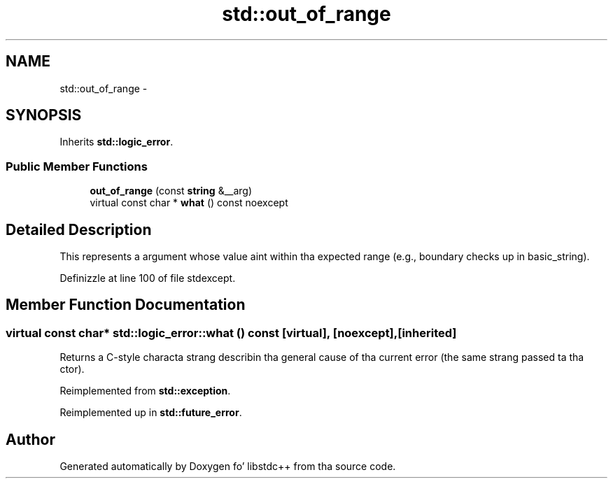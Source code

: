 .TH "std::out_of_range" 3 "Thu Sep 11 2014" "libstdc++" \" -*- nroff -*-
.ad l
.nh
.SH NAME
std::out_of_range \- 
.SH SYNOPSIS
.br
.PP
.PP
Inherits \fBstd::logic_error\fP\&.
.SS "Public Member Functions"

.in +1c
.ti -1c
.RI "\fBout_of_range\fP (const \fBstring\fP &__arg)"
.br
.ti -1c
.RI "virtual const char * \fBwhat\fP () const noexcept"
.br
.in -1c
.SH "Detailed Description"
.PP 
This represents a argument whose value aint within tha expected range (e\&.g\&., boundary checks up in basic_string)\&. 
.PP
Definizzle at line 100 of file stdexcept\&.
.SH "Member Function Documentation"
.PP 
.SS "virtual const char* std::logic_error::what () const\fC [virtual]\fP, \fC [noexcept]\fP, \fC [inherited]\fP"
Returns a C-style characta strang describin tha general cause of tha current error (the same strang passed ta tha ctor)\&. 
.PP
Reimplemented from \fBstd::exception\fP\&.
.PP
Reimplemented up in \fBstd::future_error\fP\&.

.SH "Author"
.PP 
Generated automatically by Doxygen fo' libstdc++ from tha source code\&.
